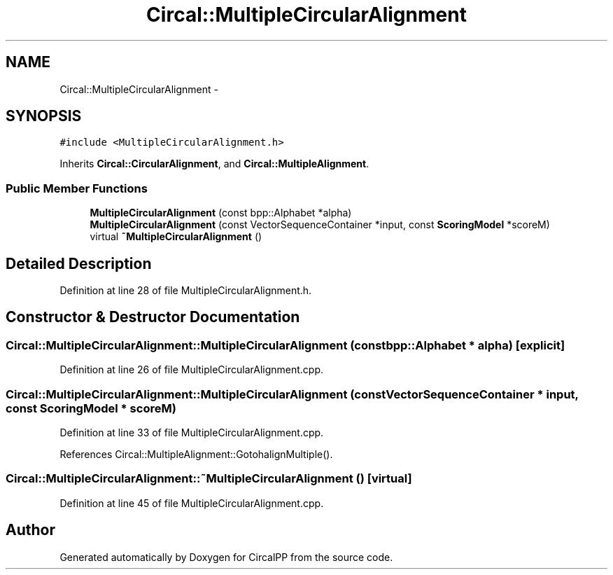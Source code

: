 .TH "Circal::MultipleCircularAlignment" 3 "8 Feb 2008" "Version 0.1" "CircalPP" \" -*- nroff -*-
.ad l
.nh
.SH NAME
Circal::MultipleCircularAlignment \- 
.SH SYNOPSIS
.br
.PP
\fC#include <MultipleCircularAlignment.h>\fP
.PP
Inherits \fBCircal::CircularAlignment\fP, and \fBCircal::MultipleAlignment\fP.
.PP
.SS "Public Member Functions"

.in +1c
.ti -1c
.RI "\fBMultipleCircularAlignment\fP (const bpp::Alphabet *alpha)"
.br
.ti -1c
.RI "\fBMultipleCircularAlignment\fP (const VectorSequenceContainer *input, const \fBScoringModel\fP *scoreM)"
.br
.ti -1c
.RI "virtual \fB~MultipleCircularAlignment\fP ()"
.br
.in -1c
.SH "Detailed Description"
.PP 
Definition at line 28 of file MultipleCircularAlignment.h.
.SH "Constructor & Destructor Documentation"
.PP 
.SS "Circal::MultipleCircularAlignment::MultipleCircularAlignment (const bpp::Alphabet * alpha)\fC [explicit]\fP"
.PP
Definition at line 26 of file MultipleCircularAlignment.cpp.
.SS "Circal::MultipleCircularAlignment::MultipleCircularAlignment (const VectorSequenceContainer * input, const \fBScoringModel\fP * scoreM)"
.PP
Definition at line 33 of file MultipleCircularAlignment.cpp.
.PP
References Circal::MultipleAlignment::GotohalignMultiple().
.SS "Circal::MultipleCircularAlignment::~MultipleCircularAlignment ()\fC [virtual]\fP"
.PP
Definition at line 45 of file MultipleCircularAlignment.cpp.

.SH "Author"
.PP 
Generated automatically by Doxygen for CircalPP from the source code.
